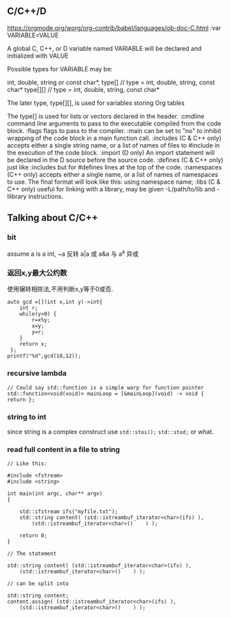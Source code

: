 
** C/C++/D
https://orgmode.org/worg/org-contrib/babel/languages/ob-doc-C.html
:var VARIABLE=VALUE

A global C, C++, or D variable named VARIABLE will be declared and initialized with VALUE

Possible types for VARIABLE may be:

int,
double,
string or const char*,
type[]    // type = int, double, string, const char*
type[][]  // type = int, double, string, const char*

The later type, type[][], is used for variables storing Org tables

The type[] is used for lists or vectors declared in the header.
:cmdline
command line arguments to pass to the executable compiled from the code block.
:flags
flags to pass to the compiler.
:main
can be set to "no" to inhibit wrapping of the code block in a main function call.
:includes
(C & C++ only) accepts either a single string name, or a list of names of files to #include in the execution of the code block.
:import
(D only) An import statement will be declared in the D source before the source code.
:defines
(C & C++ only) just like :includes but for #defines lines at the top of the code.
:namespaces
(C++ only) accepts either a single name, or a list of names of namespaces to use. The final format will look like this: using namespace name;
:libs
(C & C++ only) useful for linking with a library, may be given -L/path/to/lib and -llibrary instructions.
** Talking about C/C++

*** bit
assume a is a int,
~a 反转
a|a 或
a&a 与
a^a 异或
*** 返回x,y最大公约数
使用辗转相除法,不用判断x,y等于0或否.
#+begin_src C++ :includes <cstdio> :namespace std
    auto gcd =[](int x,int y)->int{
        int r;
        while(y>0) {
            r=x%y;
            x=y;
            y=r;
        }
        return x;
     };
    printf("%d",gcd(18,12));
#+end_src

#+RESULTS:
: 6

*** recursive lambda
#+begin_src C++ :includes <function>
  // Could say std::function is a simple warp for function pointer
  std::function<void(void)> mainLoop = [&mainLoop](void) -> void { return };
#+end_src

#+RESULTS:



*** string to int
since string is a complex construct
use =std::stoi();= =std::stod;= or what.

*** read full content in a file to string
#+begin_src c++
  // Like this:

  #include <fstream>
  #include <string>

  int main(int argc, char** argv)
  {

      std::ifstream ifs("myfile.txt");
      std::string content( (std::istreambuf_iterator<char>(ifs) ),
          (std::istreambuf_iterator<char>()    ) );

      return 0;
  }

  // The statement

  std::string content( (std::istreambuf_iterator<char>(ifs) ),
      (std::istreambuf_iterator<char>()    ) );

  // can be split into

  std::string content;
  content.assign( (std::istreambuf_iterator<char>(ifs) ),
      (std::istreambuf_iterator<char>()    ) );
#+end_src


